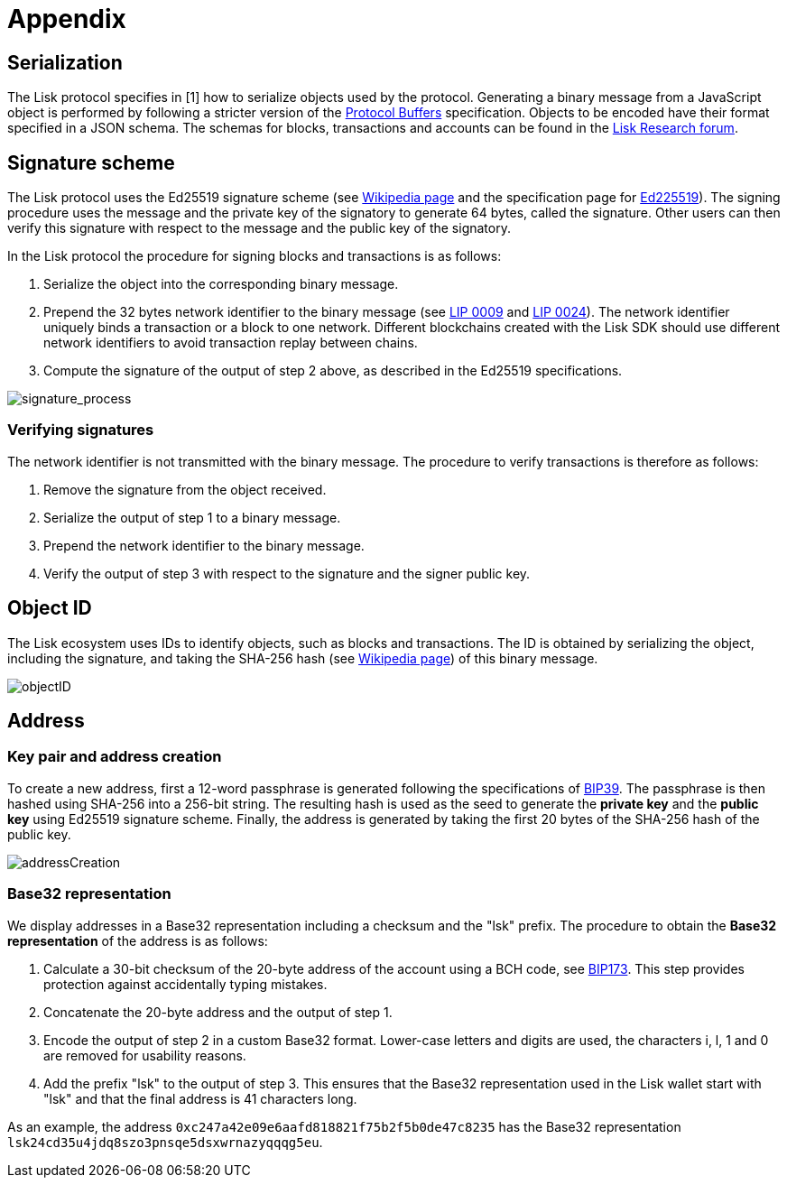= Appendix


== [#index-serialization-1]#Serialization#
The Lisk protocol specifies in [1] how to serialize objects used by the protocol.
Generating a binary message from a JavaScript object is performed by following a stricter version of the https://developers.google.com/protocol-buffers/docs/encoding[Protocol Buffers] specification.
Objects to be encoded have their format specified in a JSON schema.
The schemas for blocks, transactions and accounts can be found in the https://research.lisk.io/[Lisk Research forum].


== Signature scheme
The Lisk protocol uses the Ed25519 signature scheme (see https://en.wikipedia.org/wiki/Digital_signature[Wikipedia page] and the specification page for https://ed25519.cr.yp.to/[Ed225519]).
The signing procedure uses the message and the private key of the signatory to generate 64 bytes, called the signature.
Other users can then verify this signature with respect to the message and the public key of the signatory.

In the Lisk protocol the procedure for signing blocks and transactions is as follows:

. Serialize the object into the corresponding binary message.
. Prepend the 32 bytes network identifier to the binary message (see https://github.com/LiskHQ/lips/blob/master/proposals/lip-0009.md#specification[LIP 0009] and https://github.com/LiskHQ/lips/blob/master/proposals/lip-0024.md#update-to-the-block-header-signing-procedure[LIP 0024]).
The network identifier  uniquely binds a transaction or a block to one network.
Different blockchains created with the Lisk SDK should use different network identifiers to avoid transaction replay between chains.
. Compute the signature of the output of step 2 above, as described in the Ed25519 specifications.

image::../assets/images/unif_diagrams/signatureProcess.png[signature_process]

=== Verifying signatures
The network identifier is not transmitted with the binary message.
The procedure to verify transactions is therefore as follows:

. Remove the signature from the object received.
. Serialize the output of step 1 to a binary message.
. Prepend the network identifier to the binary message.
. Verify the output of step 3 with respect to the signature and the signer public key.


== Object ID
The Lisk ecosystem uses IDs to identify objects, such as blocks and transactions.
The ID is obtained by serializing the object, including the signature, and taking the SHA-256 hash (see https://en.wikipedia.org/wiki/SHA-2[Wikipedia page]) of this binary message.

image::../assets/images/unif_diagrams/objectID.png[objectID]


== Address


=== Key pair and address creation
To create a new address, first a 12-word passphrase is generated following the specifications of https://github.com/bitcoin/bips/blob/master/bip-0039.mediawiki#generating-the-mnemonic[BIP39].
The passphrase is then hashed using SHA-256 into a 256-bit string. The resulting hash is used as the seed to generate the [#index-private_key-1]#*private key*# and the [#index-public_key-1]#*public key*# using Ed25519 signature scheme.
Finally, the [#index-address-1]#address# is generated by taking the first 20 bytes of the SHA-256 hash of the public key.

image::../assets/images/unif_diagrams/addressCreation.png[addressCreation]


=== Base32 representation
We display addresses in a Base32 representation including a checksum and the "lsk" prefix.
The procedure to obtain the [#index-user_friendly_address-1]#*Base32 representation*# of the address is as follows:

. Calculate a 30-bit checksum of the 20-byte address of the account using a BCH code, see https://github.com/bitcoin/bips/blob/master/bip-0173.mediawiki[BIP173]. This step provides protection against accidentally typing mistakes.
. Concatenate the 20-byte address and the output of step 1.
. Encode the output of step 2 in a custom Base32 format. Lower-case letters and digits are used, the characters i, l, 1 and 0 are removed for usability reasons.
. Add the prefix "lsk" to the output of step 3. This ensures that the Base32 representation used in the Lisk wallet start with "lsk" and that the final address is 41 characters long.

As an example, the address `0xc247a42e09e6aafd818821f75b2f5b0de47c8235` has the Base32 representation `lsk24cd35u4jdq8szo3pnsqe5dsxwrnazyqqqg5eu`.


